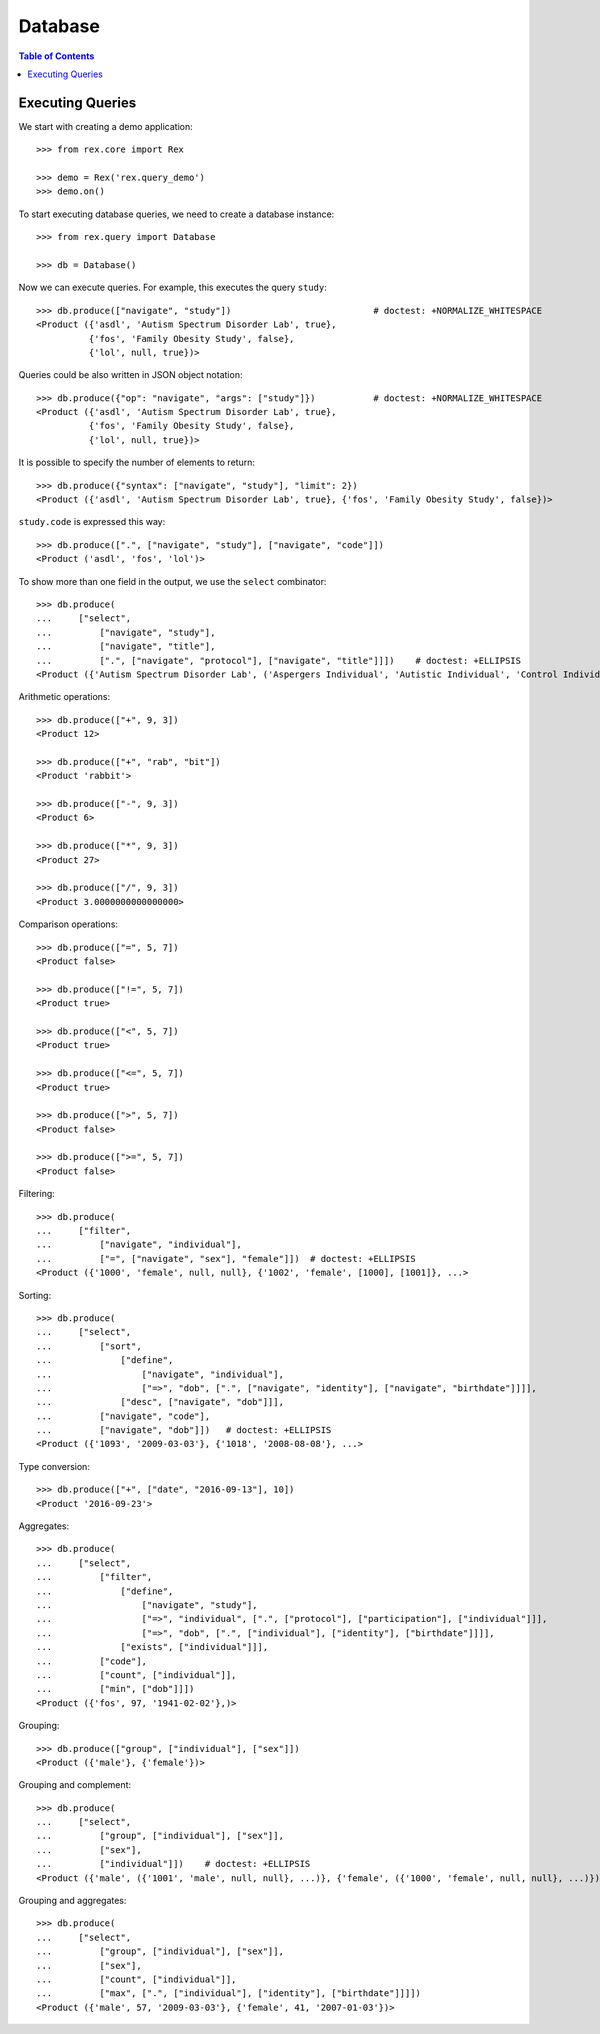 ************
  Database
************

.. contents:: Table of Contents


Executing Queries
=================

We start with creating a demo application::

    >>> from rex.core import Rex

    >>> demo = Rex('rex.query_demo')
    >>> demo.on()

To start executing database queries, we need to create a database instance::

    >>> from rex.query import Database

    >>> db = Database()

Now we can execute queries.  For example, this executes the query ``study``::

    >>> db.produce(["navigate", "study"])                           # doctest: +NORMALIZE_WHITESPACE
    <Product ({'asdl', 'Autism Spectrum Disorder Lab', true},
              {'fos', 'Family Obesity Study', false},
              {'lol', null, true})>

Queries could be also written in JSON object notation::

    >>> db.produce({"op": "navigate", "args": ["study"]})           # doctest: +NORMALIZE_WHITESPACE
    <Product ({'asdl', 'Autism Spectrum Disorder Lab', true},
              {'fos', 'Family Obesity Study', false},
              {'lol', null, true})>

It is possible to specify the number of elements to return::

    >>> db.produce({"syntax": ["navigate", "study"], "limit": 2})
    <Product ({'asdl', 'Autism Spectrum Disorder Lab', true}, {'fos', 'Family Obesity Study', false})>

``study.code`` is expressed this way::

    >>> db.produce([".", ["navigate", "study"], ["navigate", "code"]])
    <Product ('asdl', 'fos', 'lol')>

To show more than one field in the output, we use the ``select`` combinator::

    >>> db.produce(
    ...     ["select",
    ...         ["navigate", "study"],
    ...         ["navigate", "title"],
    ...         [".", ["navigate", "protocol"], ["navigate", "title"]]])    # doctest: +ELLIPSIS
    <Product ({'Autism Spectrum Disorder Lab', ('Aspergers Individual', 'Autistic Individual', 'Control Individual')}, ...>

Arithmetic operations::

    >>> db.produce(["+", 9, 3])
    <Product 12>

    >>> db.produce(["+", "rab", "bit"])
    <Product 'rabbit'>

    >>> db.produce(["-", 9, 3])
    <Product 6>

    >>> db.produce(["*", 9, 3])
    <Product 27>

    >>> db.produce(["/", 9, 3])
    <Product 3.0000000000000000>

Comparison operations::

    >>> db.produce(["=", 5, 7])
    <Product false>

    >>> db.produce(["!=", 5, 7])
    <Product true>

    >>> db.produce(["<", 5, 7])
    <Product true>

    >>> db.produce(["<=", 5, 7])
    <Product true>

    >>> db.produce([">", 5, 7])
    <Product false>

    >>> db.produce([">=", 5, 7])
    <Product false>

Filtering::

    >>> db.produce(
    ...     ["filter",
    ...         ["navigate", "individual"],
    ...         ["=", ["navigate", "sex"], "female"]])  # doctest: +ELLIPSIS
    <Product ({'1000', 'female', null, null}, {'1002', 'female', [1000], [1001]}, ...>

Sorting::

    >>> db.produce(
    ...     ["select",
    ...         ["sort",
    ...             ["define",
    ...                 ["navigate", "individual"],
    ...                 ["=>", "dob", [".", ["navigate", "identity"], ["navigate", "birthdate"]]]],
    ...             ["desc", ["navigate", "dob"]]],
    ...         ["navigate", "code"],
    ...         ["navigate", "dob"]])   # doctest: +ELLIPSIS
    <Product ({'1093', '2009-03-03'}, {'1018', '2008-08-08'}, ...>

Type conversion::

    >>> db.produce(["+", ["date", "2016-09-13"], 10])
    <Product '2016-09-23'>

Aggregates::

    >>> db.produce(
    ...     ["select",
    ...         ["filter",
    ...             ["define",
    ...                 ["navigate", "study"],
    ...                 ["=>", "individual", [".", ["protocol"], ["participation"], ["individual"]]],
    ...                 ["=>", "dob", [".", ["individual"], ["identity"], ["birthdate"]]]],
    ...             ["exists", ["individual"]]],
    ...         ["code"],
    ...         ["count", ["individual"]],
    ...         ["min", ["dob"]]])
    <Product ({'fos', 97, '1941-02-02'},)>

Grouping::

    >>> db.produce(["group", ["individual"], ["sex"]])
    <Product ({'male'}, {'female'})>

Grouping and complement::

    >>> db.produce(
    ...     ["select",
    ...         ["group", ["individual"], ["sex"]],
    ...         ["sex"],
    ...         ["individual"]])    # doctest: +ELLIPSIS
    <Product ({'male', ({'1001', 'male', null, null}, ...)}, {'female', ({'1000', 'female', null, null}, ...)})>

Grouping and aggregates::

    >>> db.produce(
    ...     ["select",
    ...         ["group", ["individual"], ["sex"]],
    ...         ["sex"],
    ...         ["count", ["individual"]],
    ...         ["max", [".", ["individual"], ["identity"], ["birthdate"]]]])
    <Product ({'male', 57, '2009-03-03'}, {'female', 41, '2007-01-03'})>

